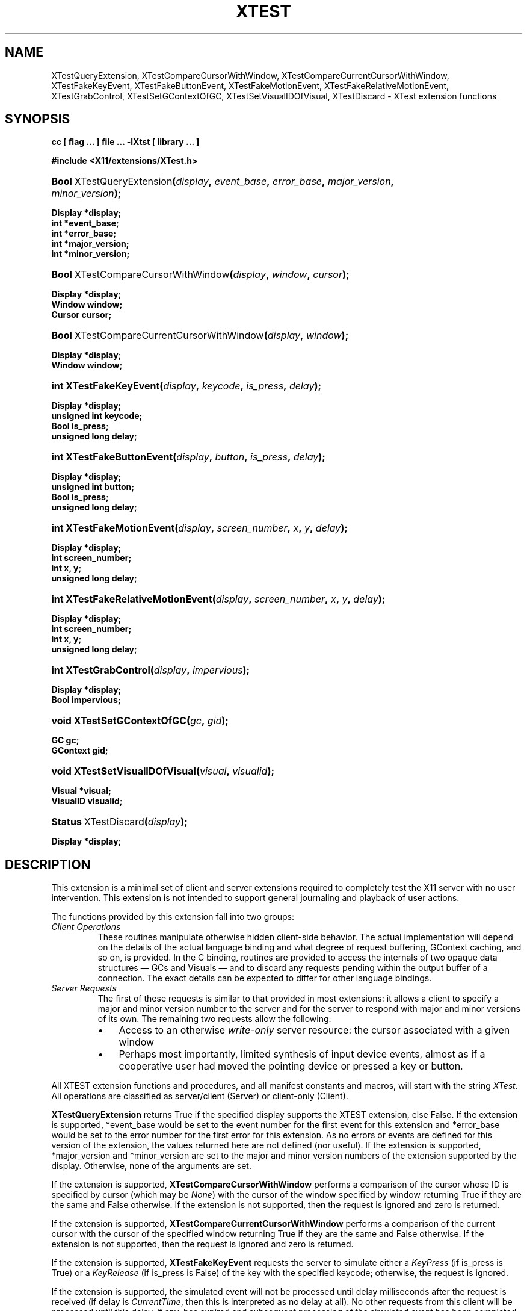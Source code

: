 .\" ** You probably do not want to edit this file directly **
.\" It was generated using the DocBook XSL Stylesheets (version 1.69.1).
.\" Instead of manually editing it, you probably should edit the DocBook XML
.\" source for it and then use the DocBook XSL Stylesheets to regenerate it.
.TH "XTEST" "3" "6 June 2007" ""libXtst 1.0.3" "X Version 11"" "XTST FUNCTIONS"
.\" disable hyphenation
.nh
.\" disable justification (adjust text to left margin only)
.ad l
.SH "NAME"
XTestQueryExtension, XTestCompareCursorWithWindow, XTestCompareCurrentCursorWithWindow, XTestFakeKeyEvent, XTestFakeButtonEvent, XTestFakeMotionEvent, XTestFakeRelativeMotionEvent, XTestGrabControl, XTestSetGContextOfGC, XTestSetVisualIDOfVisual, XTestDiscard \- XTest extension functions
.SH "SYNOPSIS"
.PP
\fB
cc [ flag ... ] file ... \-lXtst  [ library ... ]
\fR
.PP
\fB
#include <X11/extensions/XTest.h>
\fR
.HP 25
\fB\fBBool\fR\ XTestQueryExtension\fR\fB(\fR\fB\fIdisplay\fR\fR\fB, \fR\fB\fIevent_base\fR\fR\fB, \fR\fB\fIerror_base\fR\fR\fB, \fR\fB\fImajor_version\fR\fR\fB, \fR\fB\fIminor_version\fR\fR\fB);\fR
.PP
\fB
 Display *display;
 int *event_base;
 int *error_base;
 int *major_version;
 int *minor_version;
\fR
.HP 34
\fB\fBBool\fR\ XTestCompareCursorWithWindow\fR\fB(\fR\fB\fIdisplay\fR\fR\fB, \fR\fB\fIwindow\fR\fR\fB, \fR\fB\fIcursor\fR\fR\fB);\fR
.PP
\fB
 Display *display;
 Window window;
 Cursor cursor;
\fR
.HP 41
\fB\fBBool\fR\ XTestCompareCurrentCursorWithWindow\fR\fB(\fR\fB\fIdisplay\fR\fR\fB, \fR\fB\fIwindow\fR\fR\fB);\fR
.PP
\fB
 Display *display;
 Window window;
\fR
.HP 22
\fBint\ \fBXTestFakeKeyEvent\fR\fR\fB(\fR\fB\fIdisplay\fR\fR\fB, \fR\fB\fIkeycode\fR\fR\fB, \fR\fB\fIis_press\fR\fR\fB, \fR\fB\fIdelay\fR\fR\fB);\fR
.PP
\fB
 Display *display;
 unsigned int keycode;
 Bool is_press;
 unsigned long delay;
\fR
.HP 25
\fBint\ \fBXTestFakeButtonEvent\fR\fR\fB(\fR\fB\fIdisplay\fR\fR\fB, \fR\fB\fIbutton\fR\fR\fB, \fR\fB\fIis_press\fR\fR\fB, \fR\fB\fIdelay\fR\fR\fB);\fR
.PP
\fB
 Display *display;
 unsigned int button;
 Bool is_press;
 unsigned long delay;
\fR
.HP 25
\fBint\ \fBXTestFakeMotionEvent\fR\fR\fB(\fR\fB\fIdisplay\fR\fR\fB, \fR\fB\fIscreen_number\fR\fR\fB, \fR\fB\fIx\fR\fR\fB, \fR\fB\fIy\fR\fR\fB, \fR\fB\fIdelay\fR\fR\fB);\fR
.PP
\fB
 Display *display;
 int screen_number;
 int x, y;
 unsigned long delay;
\fR
.HP 33
\fBint\ \fBXTestFakeRelativeMotionEvent\fR\fR\fB(\fR\fB\fIdisplay\fR\fR\fB, \fR\fB\fIscreen_number\fR\fR\fB, \fR\fB\fIx\fR\fR\fB, \fR\fB\fIy\fR\fR\fB, \fR\fB\fIdelay\fR\fR\fB);\fR
.PP
\fB
 Display *display;
 int screen_number;
 int x, y;
 unsigned long delay;
\fR
.HP 21
\fBint\ \fBXTestGrabControl\fR\fR\fB(\fR\fB\fIdisplay\fR\fR\fB, \fR\fB\fIimpervious\fR\fR\fB);\fR
.PP
\fB
 Display *display;
 Bool impervious;
\fR
.HP 26
\fBvoid\ \fBXTestSetGContextOfGC\fR\fR\fB(\fR\fB\fIgc\fR\fR\fB, \fR\fB\fIgid\fR\fR\fB);\fR
.PP
\fB
 GC gc;
 GContext gid;
\fR
.HP 30
\fBvoid\ \fBXTestSetVisualIDOfVisual\fR\fR\fB(\fR\fB\fIvisual\fR\fR\fB, \fR\fB\fIvisualid\fR\fR\fB);\fR
.PP
\fB
 Visual *visual;
 VisualID visualid;
\fR
.HP 20
\fB\fBStatus\fR\ XTestDiscard\fR\fB(\fR\fB\fIdisplay\fR\fR\fB);\fR
.PP
\fB
 Display *display;
\fR
.SH "DESCRIPTION"
.PP
This extension is a minimal set of client and server extensions required to completely test the X11 server with no user intervention. This extension is not intended to support general journaling and playback of user actions.
.PP
The functions provided by this extension fall into two groups:
.TP
\fIClient Operations\fR
These routines manipulate otherwise hidden client\-side behavior. The actual implementation will depend on the details of the actual language binding and what degree of request buffering, GContext caching, and so on, is provided. In the C binding, routines are provided to access the internals of two opaque data structures \(em
GCs and
Visuals \(em and to discard any requests pending within the output buffer of a connection. The exact details can be expected to differ for other language bindings.
.TP
\fIServer Requests\fR
The first of these requests is similar to that provided in most extensions: it allows a client to specify a major and minor version number to the server and for the server to respond with major and minor versions of its own. The remaining two requests allow the following:
.RS
.TP 3
\(bu
Access to an otherwise
\fIwrite\-only\fR
server resource: the cursor associated with a given window
.TP
\(bu
Perhaps most importantly, limited synthesis of input device events, almost as if a cooperative user had moved the pointing device or pressed a key or button.
.RE
.PP
All XTEST extension functions and procedures, and all manifest constants and macros, will start with the string
\fIXTest\fR. All operations are classified as server/client (Server) or client\-only (Client).
.PP
\fBXTestQueryExtension\fR
returns
True
if the specified display supports the XTEST extension, else
False. If the extension is supported, *event_base would be set to the event number for the first event for this extension and *error_base would be set to the error number for the first error for this extension. As no errors or events are defined for this version of the extension, the values returned here are not defined (nor useful). If the extension is supported, *major_version and *minor_version are set to the major and minor version numbers of the extension supported by the display. Otherwise, none of the arguments are set.
.PP
If the extension is supported,
\fBXTestCompareCursorWithWindow\fR
performs a comparison of the cursor whose ID is specified by cursor (which may be
\fINone\fR) with the cursor of the window specified by window returning
True
if they are the same and
False
otherwise. If the extension is not supported, then the request is ignored and zero is returned.
.PP
If the extension is supported,
\fBXTestCompareCurrentCursorWithWindow\fR
performs a comparison of the current cursor with the cursor of the specified window returning
True
if they are the same and
False
otherwise. If the extension is not supported, then the request is ignored and zero is returned.
.PP
If the extension is supported,
\fBXTestFakeKeyEvent\fR
requests the server to simulate either a
\fIKeyPress\fR
(if is_press is
True) or a
\fIKeyRelease\fR
(if is_press is
False) of the key with the specified keycode; otherwise, the request is ignored.
.PP
If the extension is supported, the simulated event will not be processed until delay milliseconds after the request is received (if delay is
\fICurrentTime\fR, then this is interpreted as no delay at all). No other requests from this client will be processed until this delay, if any, has expired and subsequent processing of the simulated event has been completed.
.PP
If the extension is supported,
\fBXTestFakeButtonEvent\fR
requests the server to simulate either a
\fIButtonPress\fR
(if is_press is
True) or a
\fIButtonRelease\fR
(if is_press is
False) of the logical button numbered by the specified button; otherwise, the request is ignored.
.PP
If the extension is supported, the simulated event will not be processed until delay milliseconds after the request is received (if delay is
\fICurrentTime\fR, then this is interpreted as no delay at all). No other requests from this client will be processed until this delay, if any, has expired and subsequent processing of the simulated event has been completed.
.PP
If the extension is supported,
\fBXTestFakeMotionEvent\fR
requests the server to simulate a movement of the pointer to the specified position (x, y) on the root window of screen_number; otherwise, the request is ignored. If screen_number is \-1, the current screen (that the pointer is on) is used.
.PP
If the extension is supported, the simulated event will not be processed until delay milliseconds after the request is received (if delay is
\fICurrentTime\fR, then this is interpreted as no delay at all). No other requests from this client will be processed until this delay, if any, has expired and subsequent processing of the simulated event has been completed.
.PP
If the extension is supported,
\fBXTestFakeRelativeMotionEvent\fR
requests the server to simulate a movement of the pointer by the specified offsets (x, y) relative to the current pointer position on screen_number; otherwise, the request is ignored. If screen_number is \-1, the current screen (that the pointer is on) is used.
.PP
If the extension is supported, the simulated event will not be processed until delay milliseconds after the request is received (if delay is
\fICurrentTime\fR, then this is interpreted as no delay at all). No other requests from this client will be processed until this delay, if any, has expired and subsequent processing of the simulated event has been completed.
.PP
If impervious is
True, then the executing client becomes impervious to server grabs. If impervious is
False, then the executing client returns to the normal state of being susceptible to server grabs.
.PP
\fBXTestSetGContextOfGC\fR
sets the GContext within the opaque datatype referenced by gc to be that specified by gid.
.PP
\fBXTestSetVisualIDOfVisual\fR
sets the VisualID within the opaque datatype referenced by visual to be that specified by visualid.
.PP
\fBXTestDiscard\fR
discards any requests within the output buffer for the specified display. It returns
True
if any requests were discarded; otherwise, it returns
False.
.SH "RETURN VALUES"
.PP
All routines that have return type Status will return nonzero for success and zero for failure. Even if the XTEST extension is supported, the server may withdraw such facilities arbitrarily; in which case they will subsequently return zero.
.SH "AUTHOR"
Kieron Drake. 
